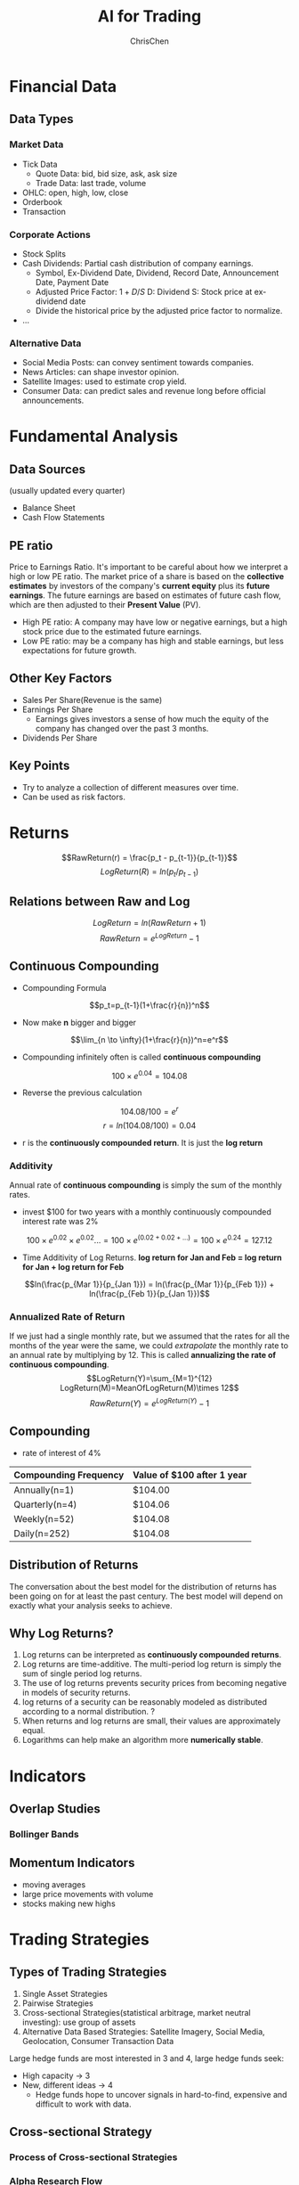 #+TITLE: AI for Trading
#+OPTIONS: H:3 toc:2 num:3 ^:nil
#+AUTHOR: ChrisChen
#+EMAIL: ChrisChen3121@gmail.com

* Financial Data
** Data Types
*** Market Data
    - Tick Data
      - Quote Data: bid, bid size, ask, ask size
      - Trade Data: last trade, volume
    - OHLC: open, high, low, close
    - Orderbook
    - Transaction

*** Corporate Actions
    - Stock Splits
    - Cash Dividends: Partial cash distribution of company earnings.
      - Symbol, Ex-Dividend Date, Dividend, Record Date, Announcement Date, Payment Date
      - Adjusted Price Factor: $1+D/S$  D: Dividend  S: Stock price at ex-dividend date
      - Divide the historical price by the adjusted price factor to normalize.
    - ...

*** Alternative Data
    - Social Media Posts: can convey sentiment towards companies.
    - News Articles: can shape investor opinion.
    - Satellite Images: used to estimate crop yield.
    - Consumer Data: can predict sales and revenue long before official announcements.

* Fundamental Analysis
** Data Sources
   (usually updated every quarter)
  - Balance Sheet
  - Cash Flow Statements

** PE ratio
  Price to Earnings Ratio. It's important to be careful about how we interpret a high or low PE ratio.
  The market price of a share is based on the *collective estimates* by investors of the company's *current equity* plus its *future earnings*.
  The future earnings are based on estimates of future cash flow, which are then adjusted to their *Present Value* (PV).
  - High PE ratio: A company may have low or negative earnings, but a high stock price due to the estimated future earnings.
  - Low PE ratio: may be a company has high and stable earnings, but less expectations for future growth.

** Other Key Factors
  - Sales Per Share(Revenue is the same)
  - Earnings Per Share
    - Earnings gives investors a sense of how much the equity of the company has changed over the past 3 months.
  - Dividends Per Share


** Key Points
  - Try to analyze a collection of different measures over time.
  - Can be used as risk factors.

* Returns
  $$RawReturn(r) = \frac{p_t - p_{t-1}}{p_{t-1}}$$
  $$LogReturn(R) = ln(p_t/p_{t-1})$$
** Relations between Raw and Log
   $$LogReturn=ln(RawReturn+1)$$
   $$RawReturn=e^{LogReturn}-1$$

** Continuous Compounding
   - Compounding Formula
   $$p_t=p_{t-1}(1+\frac{r}{n})^n$$
   - Now make *n* bigger and bigger
   $$\lim_{n \to \infty}(1+\frac{r}{n})^n=e^r$$
   - Compounding infinitely often is called *continuous compounding*
   $$100\times e^{0.04}=104.08$$
   - Reverse the previous calculation
   $$104.08/100=e^r$$
   $$r=ln(104.08/100)=0.04$$
   - r is the *continuously compounded return*. It is just the *log return*

*** Additivity
    Annual rate of *continuous compounding* is simply the sum of the monthly rates.
    - invest $100 for two years with a monthly  continuously compounded interest rate was 2%
    $$100\times{e^{0.02}}\times{e^{0.02}}... = 100\times{e^{(0.02+0.02+...)}}=100\times{e^{0.24}}=127.12$$
    - Time Additivity of Log Returns. *log return for Jan and Feb = log return for Jan + log return for Feb*
    $$ln(\frac{p_{Mar 1}}{p_{Jan 1}}) = ln(\frac{p_{Mar 1}}{p_{Feb 1}}) + ln(\frac{p_{Feb 1}}{p_{Jan 1}})$$

*** Annualized Rate of Return
    If we just had a single monthly rate, but we assumed that the rates for all the months of the year were the same,
    we could /extrapolate/ the monthly rate to an annual rate by multiplying by 12. This is called *annualizing the
    rate of continuous compounding*.
    $$LogReturn(Y)=\sum_{M=1}^{12} LogReturn(M)=MeanOfLogReturn(M)\times 12$$
    $$RawReturn(Y)=e^{LogReturn(Y)}-1$$

** Compounding
   - rate of interest of 4%
   | Compounding Frequency | Value of $100 after 1 year |
   |-----------------------+----------------------------|
   | Annually(n=1)         | $104.00                    |
   | Quarterly(n=4)        | $104.06                    |
   | Weekly(n=52)          | $104.08                    |
   | Daily(n=252)          | $104.08                    |

** Distribution of Returns
   The conversation about the best model for the distribution of returns has been going on for at least the past century.
   The best model will depend on exactly what your analysis seeks to achieve.
   [[../resources/MOOC/Trading/returns_distributions.png]]

** Why Log Returns?
   1. Log returns can be interpreted as *continuously compounded returns*.
   1. Log returns are time-additive. The multi-period log return is simply the sum of single period log returns.
   1. The use of log returns prevents security prices from becoming negative in models of security returns.
   1. log returns of a security can be reasonably modeled as distributed according to a normal distribution. ?
   1. When returns and log returns are small, their values are approximately equal.
   1. Logarithms can help make an algorithm more *numerically stable*.

* Indicators
** Overlap Studies
*** Bollinger Bands
   [[../resources/MOOC/Trading/bollinger_bands.png]]

** Momentum Indicators
   - moving averages
   - large price movements with volume
   - stocks making new highs

* Trading Strategies
** Types of Trading Strategies
   1. Single Asset Strategies
   2. Pairwise Strategies
   3. Cross-sectional Strategies(statistical arbitrage, market neutral investing): use group of assets
   4. Alternative Data Based Strategies: Satellite Imagery, Social Media, Geolocation, Consumer Transaction Data

   Large hedge funds are most interested in 3 and 4, large hedge funds seek:
   - High capacity -> 3
   - New, different ideas -> 4
     - Hedge funds hope to uncover signals in hard-to-find, expensive and difficult to work with data.

** Cross-sectional Strategy
*** Process of Cross-sectional Strategies
   [[../resources/MOOC/Trading/cross_sectional.png]]


*** Alpha Research Flow
   1. Observation: Find a pattern that seems to be recurring in the market over time.
   1. Turn the observation into Alpha(an expression), both mathematically and programmatically.
   1. (Alpha Combination: To combine several Alphas into an overall Alpha).
      - Important step in modern markets
      - Try to combine *different* inputs: e.g. Momentum alpha + Fundamental alpha
   1. Use historical data to verify it.
   1. Define strategy in more detailed manner, then run full backtesting exercises.


   Videos: [[https://youtu.be/cnJK8c2zfq4][Part1]] [[https://youtu.be/v3w4JZKQixc][Part2]] [[https://youtu.be/vSxnkduTWWY][Part3]]

*** Momentum Strategy Example
   1. Choose a stock universe (attention: avoid *Survivorship Bias*)
   1. Re-sample prices if needed, then compute log returns.
   1. Rank by returns, select top-n/bottom-n(cross-sectional analysis)
   1. Compute long and short portfolio returns
   1. Combine portfolio returns

** Statistical Analysis for Returns
   - Sample Monthly Mean Return: $\bar{x}$
   - t-statistic: $t=\frac{{\bar{x}-\mu_0}}{SE}=\frac{\bar{x}}{SE}$ (if the true mean month return $\mu_0$ is 0)
   - $H_0$: $\mu=0$
   - $H_A$: $\mu>0$
   - If *P-Value* $\le\alpha$ level, then reject $H_0$.

* Risks
  - Systematic Risks: Inherent to entire market
    - inflation
    - recession
    - interest rates
    - GDP
  - Sector-specific Risks
    - regulation
    - legislation
    - materials costs
  - Idiosyncratic Risks(Specific Risks)
    - labor strike
    - managerial change

* Data Processing
** Outliers
   Sources of outliers:
   - Fat Finger Errors
   - Data Errors: missing value, 0s, duplicate values...(could check if volume was 0)
   - Earnings, mergers and other announcements

*** Spotting Outliers in Raw Data
    - Screen the data
    - Rule-based searching and filtering methods. Examples:
      - percent change thresholds (but will yield many false positives)
      - can use volume information to improve the accuracy of the filter

*** Handling Outliers in Raw Data
    - *Cross check with another data source*
    - Minimize false positives
    - Decide how to deal with data values are missing
    - May keep the missing data, especially when they represent a real non-tradable event.

*** Spotting Outliers in Signal Returns
    - Look at the return distribution (skeptical when it's too good)
    - Compare return distribution to the normal distribution using *QQ Plots*
      - A good quant should try to understand the cause of outliers and returns.
      - Check the dates and stocks that causes the difference.

*** Handling Outliers in Signal Returns
    - Case1: Data error from venders
      - fix it by replacing with correct data from other venders
      - try to determine if the result will be greatly affected if the data is replaced by any reasonable value.
    - Case2: Due to legit market events
      - exclude small market cap assets (they're hard to predict)
    - Case3: Earnings, announcements
      - check if you can pause before these events
      - try to avoid losing money when you can't pause before the event

*** Ways to Reduce Effect of Outliers
    - Moving Windows: But signals may be generated with a slight delay depending on the window size.
    - Use average prices of many stocks or even entire sector or index.
    - (Optional) May incorporate Bayesian methods or machine learning into outlier detection.

*** Filtering Decision Example
    Stock prices are volatile during market crashes. Two ways to handle:
    - Including the data during these periods
      - the results will be highly skewed.
      - the signals won't perform optimally on normal trading days.
    - Not including these data
      - When the event happens, the signal may perform really poorly.
      - To establish *stop loss levels* thresholds to prevent further losses.

** Testing for Normality
*** Why to Check If the Data is Normal?
    When we use statistical models such as regression. We use hypotheses tests to check if we can trust the model parameters of the model.
    These tests assume that our data is normally distributed.
    If our data is not normally distributed, these tests tend to tell us the model is valid when in fact it is not.

*** Box Plot
   - Use *Boxplot* to check for *symmetry*.
   [[../resources/MOOC/Trading/boxplot_of_normal_distribution.png]]

*** QQ Plot
    Quantile-Quantile Plot. Common quantiles are:
    - Quartiles: 4 groups
    - Deciles: 10 groups
    - Percentiles: 100 groups
    #+begin_src python
      import matplotlib.pyplot as plt
      from scipy.stats import gamma
      data = gamma.rvs(a=5, size=10000)
      stats.probplot(data, dist="norm", plot=plt)
      plt.show()
    #+end_src
   [[../resources/MOOC/Trading/qq_plot.png]]

*** Single Number Testing (cutoff point)
    - Shapiro-Wilk Test ~stats.shapiro~: $H_0$ - data is normally distributed
    - D'Agostino-Pearson Test: $H_0$ - data is normally distributed
    - Kolmogorov-Smirnov Test: $H_0$ - given two distribution, they are the same.
      #+begin_src python
	from scipy import stats
	sample = stats.lognorm.rvs(s=0.5, loc=0.0, scale=1.0, size=1000)
	normal_args = (sample.mean(), sample.std())
	result = stats.kstest(sample, "norm", normal_args)
	assert result.pvalue < 0.05
      #+end_src

** Regression
   To use one or more *independent* variables to predict a *dependent* variable. The regression is
   used to see how two assets move in relation to each other, e.g. Statistical Arbitrage.

* Terms
- Stock :: An asset that represents ownership in a company. A claim on part of a corportation's assets and earnings. There are two main types, common and preferred.
- Share :: A single share represents partial ownership of a company relative to the total number of shares in existence.
- Common Stock :: One main type of stock; entitles the owner to receive dividends and to vote at shareholder meetings.
- Preferred Stock :: The other main type of stock; generally does not entail voting rights, but entitles the owner to a higher claim on the assets and earnings of a company.
- Dividend :: A partial distribution of a company's profits to shareholders.
- Capital Gains :: Profits that result from the sale of an asset at a price higher than the purchase price.
- Security :: A tradable financial asset.
- Debt Security :: Money that is owed and must be repaid, like government or corporate bonds, or certificates of deposit. Also called fixed-income securities.
- Derivative Security :: A financial instrument whereby its value is derived from other assets.
- Equity :: The value of an owned asset minus the amount of all debts on that asset.
- Equity Security :: A security that represents fractional ownership in an entity, such as stock.
- Option Contract :: A contract which gives the buyer the right, but not the obligation, to buy or sell an underlying asset at a specified price on or by a specified date
- Futures Contract :: A contract that obligates the buyer to buy or the seller to sell an asset at a predetermined price at a specified time in the future
- Total Market Capitalization :: The dollar value of a company's outstanding shares.
- Inflection Point :: 拐点
- Cross-sectional Analysis :: Cross-sectional analysis looks at data collected at a single point in time, rather than over a period of time. OPP Time-series Analysis
- Data-snooping(P-hacking) :: The misuse of data analysis to find patterns in data by performing many statistical tests on the data and only reporting those that come back with significant results.
- Backtesting :: The process of rigorously simulating the entire flow in an automated fashion using historical data.
- Alpha :: An expression that outputs a vector of values which are proportional to the size of the position you will take on each asset.
  - The procedure that produces the ranks. The ranks themselves make up the *Alpha Vector*.
- Volume :: Number of shares traded.
- Turnover :: Volume Traded $\times$ Price Per Share
- Contrarian Strategies :: seek to identify sudden price movements and trade against such movements.(minute level data, risky)
- Lookahead Bias :: Incorporating the information from the future.(this misuse often make your results look better)
- Signal to Noise Ratio :: The signal is the meaningful part of input data. The noise is the random part of input data. The ratio is low for finance, the output models tend to *overfit* the data.
- Quartiles :: Quartiles are the three dividing lines that divide the data into four groups.

* Insights
** Why Invest in Complex Black-box Models?
   - risk the black box nature of the model in order to get access to *new* or *different* forecasts
     - pure AI-based strategies with exceptional performance
     - high Sharpe ratio high frequency algorithms

* Quant Workflow
  1. An initial hypothesis: an idea for a way to profit from trading.
     - How? The more you know about the markets, the more likely you are able to come up with a potentially profitable idea.

  1. Preliminary research and testing: in a fairly basic way, quickly test, determine:
     - *Signal* or *Alpha*
     - What assets to buy/sell at what time
  1. Detailed research and testing, and *backtesting*, to determine:
     - How to spend money
     - How to make trades
     - What conditions to exit positions
     - Risk constraints

* Stars
  - Lesson 5
    - [[https://youtu.be/jMT3VbUGiZI][9. Gaps in Market Data]]
  - Lesson 6
    - [[https://youtu.be/XaMaVFUIc_I][5. Missing Values]]
    - [[https://youtu.be/DFwu2ysGY8c][13. Alternative Data]]
    - [[https://youtu.be/g7zJV-Ontbo][14. Interview: Satellite Data]]
  - Lesson 7
    - [[https://youtu.be/62fZN1QnGjc][3. Log Returns]]
    - 5. Distributions of Returns and Prices [[https://youtu.be/cGoXGiO1DYk][Video]]
  - Lesson 8
    - [[https://youtu.be/O7c6bPXBUsU][1. Designing a Trading Strategy]]
    - [[https://youtu.be/TCOFgM-hxkQ][4. Long and Short Positions]]
    - [[https://youtu.be/rrCHC20FkIc][6. Trading Strategy]]
  - Project1 Trading with Momentum
    - [[https://youtu.be/8Hna_hR_N7c][4. Insights from a Quant]]
  - Lesson 12
    - [[https://youtu.be/Sa1MJegyYf][6. Testing for Normality]]
